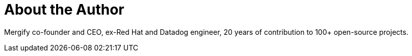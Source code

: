 = About the Author
:page-layout: author
:page-author_name: Julien Danjou
:page-twitter: juldanjou
:page-github: jd
:page-authoravatar: ../../images/images/avatars/jd.jpg

Mergify co-founder and CEO, ex-Red Hat and Datadog engineer, 20 years of contribution to 100+ open-source projects.
